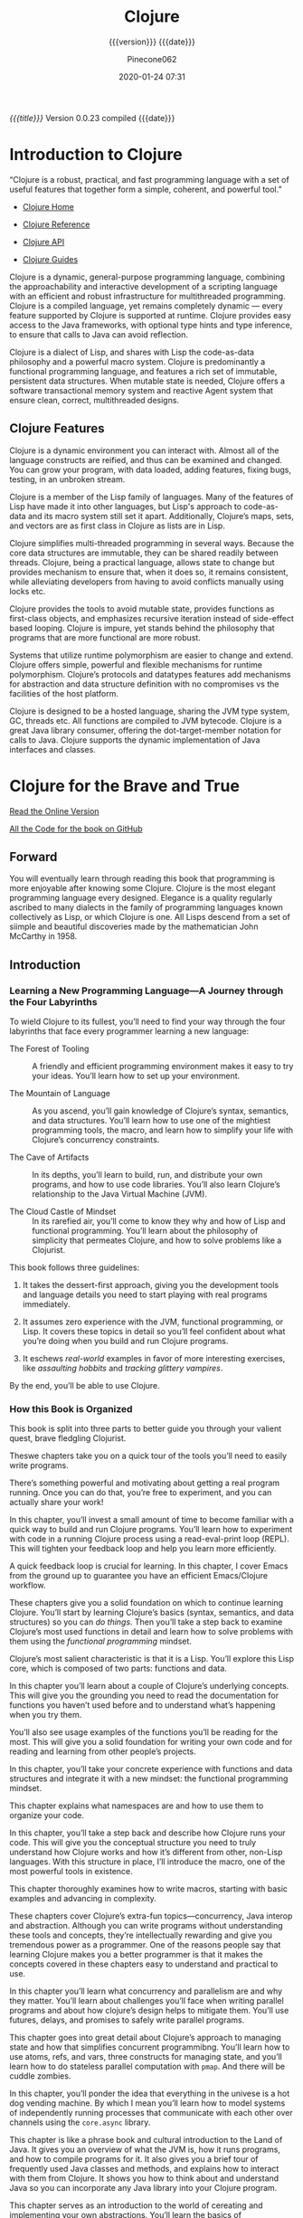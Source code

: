 # -*- mode:org; -*-

#+title:Clojure
#+subtitle:{{{version}}} {{{date}}}
#+author:Pinecone062
#+date:2020-01-24 07:31
#+macro:version Version 0.0.23

/{{{title}}}/ {{{version}}} compiled {{{date}}}

#+texinfo:@insertcopying


* Introduction to Clojure
:PROPERTIES:
:unnumbered: t
:END:

“Clojure is a robust, practical, and fast programming language with a set of
useful features that together form a simple, coherent, and powerful tool.”

- [[https://clojure.org][Clojure Home]]

- [[https://clojure.org/reference/reader][Clojure Reference]]

- [[https://clojure.org/api/api][Clojure API]]

- [[https://clojure.org/guides/getting_started][Clojure Guides]]


Clojure is a dynamic, general-purpose programming language, combining the
approachability and interactive development of a scripting language with an
efficient and robust infrastructure for multithreaded programming.  Clojure is
a compiled language, yet remains completely dynamic --- every feature supported
by Clojure is supported at runtime.  Clojure provides easy access to the Java
frameworks, with optional type hints and type inference, to ensure that calls
to Java can avoid reflection.

Clojure is a dialect of Lisp, and shares with Lisp the code-as-data philosophy
and a powerful macro system.  Clojure is predominantly a functional programming
language, and features a rich set of immutable, persistent data structures.
When mutable state is needed, Clojure offers a software transactional memory
system and reactive Agent system that ensure clean, correct, multithreaded
designs.

** Clojure Features

#+texinfo:@heading Dynamic Development

Clojure is a dynamic environment you can interact with.  Almost all of the
language constructs are reified, and thus can be examined and changed.  You can
grow your program, with data loaded, adding features, fixing bugs, testing, in
an unbroken stream.

#+texinfo:@heading LISP

Clojure is a member of the Lisp family of languages.  Many of the features of
Lisp have made it into other languages, but Lisp's approach to code-as-data and
its macro system still set it apart.  Additionally, Clojure’s maps, sets, and
vectors are as first class in Clojure as lists are in Lisp.

#+texinfo:@heading Concurrent Programming

Clojure simplifies multi-threaded programming in several ways.  Because the
core data structures are immutable, they can be shared readily between threads.
Clojure, being a practical language, allows state to change but provides
mechanism to ensure that, when it does so, it remains consistent, while
alleviating developers from having to avoid conflicts manually using locks etc.

#+texinfo:@heading Functional Programming

Clojure provides the tools to avoid mutable state, provides functions as
first-class objects, and emphasizes recursive iteration instead of side-effect
based looping.  Clojure is impure, yet stands behind the philosophy that
programs that are more functional are more robust.

#+texinfo:@heading Runtime Polymorphism

Systems that utilize runtime polymorphism are easier to change and extend.
Clojure offers simple, powerful and flexible mechanisms for runtime
polymorphism.  Clojure’s protocols and datatypes features add mechanisms for
abstraction and data structure definition with no compromises vs the facilities
of the host platform.

#+texinfo:@heading Hosted on the JVM

Clojure is designed to be a hosted language, sharing the JVM type system, GC,
threads etc.  All functions are compiled to JVM bytecode.  Clojure is a great
Java library consumer, offering the dot-target-member notation for calls to
Java.  Clojure supports the dynamic implementation of Java interfaces and
classes.

* Clojure for the Brave and True
:PROPERTIES:
:url: https://www.braveclojure.com
:author:   "Daniel Higginbotham"
:author-blog: http://flyingmachinestudios.com
:reviewer-blog: http://tailrecursion.com/~alan
:copyright: 2015
:publisher: "No Starch Press"
:isbn:     1-59327-591-9
:isbn-13:  978-1-59327-591-4
:END:


[[https://www.braveclojure.com/clojure-for-the-brave-and-true/][Read the Online Version]]

[[https://github.com/braveclojure/cftbat-code/][All the Code for the book on GitHub]]

** Forward
:PROPERTIES:
:unnumbered: t
:END:
#+cindex:John McCarthy
#+cindex:Lisp
You will eventually learn through reading this book that programming is more
enjoyable after knowing some Clojure.  Clojure is the most elegant programming
language every designed.  Elegance is a quality regularly ascribed to many
dialects in the family of programming languages known collectively as Lisp, or
which Clojure is one.   All Lisps descend from a set of siimple and beautiful
discoveries made by the mathematician John McCarthy in 1958.

** Introduction
:PROPERTIES:
:unnumbered: t
:END:

*** Learning a New Programming Language---A Journey through the Four Labyrinths
To wield Clojure to its fullest, you’ll need to find your way through the four
labyrinths that face every programmer learning a new language:

#+attr_texinfo: :indic b
- The Forest of Tooling ::

     A friendly and efficient programming environment makes it easy to try your
     ideas.  You’ll learn how to set up your environment.

- The Mountain of Language ::

     As you ascend, you’ll gain knowledge of Clojure’s syntax, semantics, and
     data structures.  You’ll learn how to use one of the mightiest programming
     tools, the macro, and learn how to simplify your life with Clojure’s
     concurrency constraints.

- The Cave of Artifacts ::

     In its depths, you’ll learn to build, run, and distribute your own
     programs, and how to use code libraries.  You’ll also learn Clojure’s
     relationship to the Java Virtual Machine (JVM).

- The Cloud Castle of Mindset ::

     In its rarefied air, you’ll come to know they why and how of Lisp and
     functional programming.  You’ll learn about the philosophy of simplicity
     that permeates Clojure, and how to solve problems like a Clojurist.


This book follows three guidelines:

1. It takes the dessert-first approach, giving you the development tools and
   language details you need to start playing with real programs immediately.

2. It assumes zero experience with the JVM, functional programming, or Lisp.
   It covers these topics in detail so you’ll feel confident about what you’re
   doing when you build and run Clojure programs.

3. It eschews /real-world/ examples in favor of more interesting exercises,
   like /assaulting hobbits/ and /tracking glittery vampires/.


By the end, you’ll be able to use Clojure.

*** How this Book is Organized

This book is split into three parts to better guide you through your valient
quest, brave fledgling Clojurist.

#+texinfo:@heading Part I---Environment Setup

Theswe chapters take you on a quick tour of the tools you’ll need to easily
write programs.

#+texinfo:@subheading Chapter 1---Building-Running-and the REPL

There’s something powerful and motivating about getting a real program
running.  Once you can do that, you’re free to experiment, and you can actually
share your work!

In this chapter, you’ll invest a small amount of time to become familiar with a
quick way to build and run Clojure programs.  You’ll learn how to experiment
with code in a running Clojure process using a read-eval-print loop (REPL).
This will tighten your feedback loop and help you learn more efficiently.

#+texinfo:@subheading How to use Emacs---an excellent Clojure Editor

A quick feedback loop is crucial for learning.  In this chapter, I cover Emacs
from the ground up to guarantee you have an efficient Emacs/Clojure workflow.

#+texinfo:@heading Part II---Language Fundamentals

These chapters give you a solid foundation on which to continue learning
Clojure.  You’ll start by learning Clojure’s basics (syntax, semantics, and
data structures) so you can /do things/.  Then you’ll take a step back to
examine Clojure’s most used functions in detail and learn how to solve problems
with them using the /functional programming/ mindset.

#+texinfo:@subheading Chapter 3---Do Things---a Clojure Crash Course

Clojure’s most salient characteristic is that it is a Lisp.  You’ll explore
this Lisp core, which is composed of two parts: functions and data.

#+texinfo:@subheading Chapter 4---Core Functions in Depth

In this chapter you’ll learn about a couple of Clojure’s underlying concepts.
This will give you the grounding you need to read the documentation for
functions you haven’t used before and to understand what’s happening when you
try them.

You’ll also see usage examples of the functions you’ll be reading for the
most.  This will give you a solid foundation for writing your own code and for
reading and learning from other people’s projects.

#+texinfo:@subheading Chapter 5---Functional Programming

In this chapter, you’ll take your concrete experience with functions and data
structures and integrate it with a new mindset: the functional programming
mindset.

#+texinfo:@subheading Chapter 6---Organizing your Project---A Librarian’s Tale

This chapter explains what namespaces are and how to use them to organize your
code.

#+texinfo:@subheading Chapter 7---Clojure Alchemy---Reading, Evaluation, and Macros

In this chapter, you’ll take a step back and describe how Clojure runs your
code.  This will give you the conceptual structure you need to truly understand
how Clojure works and how it’s different from other, non-Lisp languages.  With
this structure in place, I’ll introduce the macro, one of the most powerful
tools in existence.

#+texinfo:@subheading Writing Macros

This chapter thoroughly examines how to write macros, starting with basic
examples and advancing in complexity.

#+texinfo:@heading Part III---Advanced Topics

These chapters cover Clojure’s extra-fun topics---concurrency, Java interop and
abstraction.  Although you can write programs without understanding these tools
and concepts, they’re intellectually rewarding and give you tremendous power as
a programmer.  One of the reasons people say that learning Clojure makes you a
better programmer is that it makes the concepts covered in these chapters easy
to understand and practical to use.

#+texinfo:@subheading Chapter 9---The Sacred Art of Concurrent and Parallel Programming

In this chapter you’ll learn what concurrency and parallelism are and why they
matter.  You’ll learn about challenges you’ll face when writing parallel
programs and about how clojure’s design helps to mitigate them.  You’ll use
futures, delays, and promises to safely write parallel programs.

#+texinfo:@subheading Chapter 10---Clojure Metaphysics---Atoms, Refs, Vars, and Cuddle Zombies

This chapter goes into great detail about Clojure’s approach to managing state
and how that simplifies concurrent programmibng.  You’ll learn how to use
atoms, refs, and vars, three constructs for managing state, and you’ll learn
how to do stateless parallel computation with ~pmap~.  And there will be cuddle
zombies.

#+texinfo:@subheading Chapter 11---Mastering Concurrent Processes with ~core.async~

In this chapter, you’ll ponder the idea that everything in the univese is a hot
dog vending machine.  By which I mean you’ll learn how to model systems of
independently running processes that communicate with each other over channels
using the ~core.async~ library.

#+texinfo:@subheading Chapter 12---Working with the JVM

This chapter is like a phrase book and cultural introduction to the Land of
Java.  It gives you an overview of what the JVM is, how it runs programs, and
how to compile programs for it.  It also gives you a brief tour of frequently
used Java classes and methods, and explains how to interact with them from
Clojure.  It shows you how to think about and understand Java so you can
incorporate any Java library into your Clojure program.

#+texinfo:@subheading Chapter 13---Creating and Extending Abstractions with Multimethods, Protocols, and Records

This chapter serves as an introduction to the world of cereating and
implementing your own abstractions.  You’ll learn the basics of multimethods,
protocols, and records.

#+texinfo:@heading Appendix A---Building and Developing with Leiningen

This appendix clarifies some of the finer points of working with Leiningen,
like what Maven is and how to figure out the version numbers of Java libraries
so you can use them.

#+texinfo:@heading Appendix B---Boot, the Fancy Clojure Build Framework

Boot is an alternative to Leiningen that provides the same functionality, but
with the added bonus that its easier to extend and write composable tasks.
This appendix explains Boot’s underlying concepts and guides you through
writing your first tasks.

*** The Code

You can download all the source code from the book at
https://github.com/braveclojure/cftbat-code/.  The code is organized by
chapter.

Chapter 1 describes the different ways tht you can run Clojure code, including
how to use a REPL.  I recommend running most of the examples in the REPL as you
encounter them.  This will help you get used to writing and understanding Lisp
code, and it will help you retain everything you’re learning.  But for the
examples that are long, it’s best to write the code to a file, and then run the
code you wrote in a REPL.

*** The Journey Begins!

** Building---Running---and the REPL
:PROPERTIES:
:chapter:  1
:part:     I
:END:

In this chapter, you’ll invest a small amount of time up front to get familiar
with a quick, foolproof way to build and run Clojure programs.  It feels great
to get a real program running.  Reaching that milestone frees you up to
experiment, share your work, and gloat.

You’ll also learn how to instantly run code within a running Clojure process
using a /Read-Eval-Print Loop (REPL)/, which allows you to quickly test your
understanding of the language and learn more efficiently.

First, I’ll introduce you to Clojure.

Next, I’ll cover Leiningen, the de facto standard build tool for Clojure.

By the end of the chapter, you’ll know how to do the following:

- Create a new Clojure project with Leiningen

- Build the project to create an executable JAR file

- Execute the JAR file

- Execute code in a Clojure REPL

*** What is Clojure

When talking about Clojure, it’s important to keep in mind the distinction
between the Clojure language and the Clojure compiler.  The Clojure language is
a Lisp dialect with a functional emphasis whose syntax and semantics are
independent of any implementation.   The compiler is an executable JAR file,
~clojure.jar~, which takes code written in the Clojure language and compiles it
to a Java Virtual Machine (JVM) bytecode.

This distinction is necessary because, unlike most programming languages like
Ruby, Python, C, and others, Clojure is a /hosted language/.  Clojure programs
are executed within a JVM and rely on the JVM for core features like threading
and garbage collection.  Clojure also targets JavaScript and the Microsoft
Common Language runtime (CLR), but this book only focuses on the JVM
implementation.

For now the main concepts you need to understand are these:

#+cindex:@code{clojure.jar}
- JVM processes execute Java bytecode

- Usually, the Java Compiler produces Java bytecode from Java source code

- JAR files are collections of Java bytecode

- Java programs are usually distributed as JAR files

- The Java program ~clojure.jar~ reads Clojure source code and produces Java
  bytecode

- That Java bytecode is then executed by the same JVM process already running
  ~clojure.jar~

*** Leiningen                                                :dependencies:
:PROPERTIES:
:dependency1: shell
:dependency2: bash
:dependency3: java
:dependency4: clojure
:END:

This code checks for installed dependencies.  If something is not installed,
then the code in this Org project will not work properly.  Make sure you have
Java version 1.6 or later installed, and Bash version 4 or later installed.
Also make sure your Org setup can work with the programming languages 'shell
and 'clojure, in addition to 'elisp.  These should be added to
'org-babel-load-languages if they are not.

#+name:check-language-depencencies
#+header: :results output :exports results
#+begin_src elisp
  (princ "This will now check the Org variable \'org-babel-load-languages to make sure it includes 
  \'shell and \'clojure.\n\n")
  (if
      (assoc 'shell org-babel-load-languages)
      (princ "\'shell enabled\n")
    (princ "\'shell not enabled\n"))
  (if
      (assoc 'clojure org-babel-load-languages)
      (princ "\'clojure enabled")
    (princ "\'clojure not enabled"))
#+end_src

#+RESULTS: check-language-depencencies
: shell enabled
: clojure enabled

#+name:check-java-bash-dependencies
#+header: :results output :exports results
#+begin_src sh
echo "This will now check whether Java and Bash are installed on your system."
echo
echo Java:
java -version 2>&1
echo
echo Bash:
bash --version
#+end_src

#+RESULTS: check-java-bash-dependencies
: GNU bash, version 5.0.11(1)-release (x86_64-apple-darwin18.7.0)
: Copyright (C) 2019 Free Software Foundation, Inc.
: License GPLv3+: GNU GPL version 3 or later <http://gnu.org/licenses/gpl.html>
: 
: This is free software; you are free to change and redistribute it.
: There is NO WARRANTY, to the extent permitted by law.

#+cindex:Leiningen
Most Clojurists use Leiningen to build and manage their projects.  For now
we’ll focus on using it for four tasks:

1. Creating a new Clojure project

2. Running the Clojure project

3. Building the Clojure project

4. Using the REPL


#+cindex:@code{clojure.jar}
[[*Leiningen Installation Instructions][Install Leiningen]] using the instructions on the Leiningen home page at
http://leiningen.org.  When you install Leiningen, it automatically downloads
the Clojure compiler, ~clojure.jar~.

**** Creating a New Clojure Project                         :dependencies:
:PROPERTIES:
:dependency5: tree
:END:

#+pindex:project, create new
Creating a new Clojure project is very simple.  A single Leiningen command
creates a project skeleton.  Later, you’ll learn how to do tasks like
incorporate Clojure libraries.

#+cindex:@command{lein}
Create your first Clojure project by typing the following in your terminal:

: lein new app clojure-noob

#+name:new-clojure-project
#+header: :results output :exports results
#+begin_src sh
  if [[ ! -d projects ]]
  then
      mkdir -p projects/
      cd projects
      lein new app clojure-noob
  else
      cd projects
  fi

  [[ $(tree --version) ]] && \
	tree clojure-noob || {
	   echo "Install the 'tree' command to see the project skeleton."
	   echo http://mama.indstate.edu/users/ice/tree
	}

#+end_src

#+cindex:project skeleton
This project skeleton isn’t special or required by Clojure.  It is a convention
used by Leiningen.  You will be using Leiningen to build and run Clojure apps,
and Leiningen expects your app to have this structure.

#+cindex:@file{project.clj}
- ~project.clj~ is a configuration file for Leiningen.  It helps Leiningen
  answer such questions as “What dependencies does this project have?” and
  “When this Clojure program runs, what function should run first?”

- In general, you’ll save your source code in ~src/<project_name>/~.  This this
  case, the file ~src/clojure_noob/core.clj~ is where you will be writing  your
  Clojure code for a while.

- The ~test/~ directory containts tests;

- The ~resources/~ directory is where you store assets like immages.

**** Running the Clojure Project

Open the source file ~src/clojure_noob/core.clj~ in an editor.  It should look
like this:

#+pindex:clojure_nobe/core.clj
#+caption: clojure-noob.core.clj File
#+name:initial-clojure_noob-core.clj
#+header: :results output verbatim
#+header: :exports results
#+header: :dir projects/clojure-noob/src/clojure_noob
#+begin_src sh
cat -n core.clj
#+end_src

#+RESULTS: initial-clojure_noob-core.clj
:      1	(ns clojure-noob.core
:      2	  (:gen-class))
:      3	
:      4	(defn -main
:      5	  "I don't do a whole lot ... yet."
:      6	  [& args]
:      7	  (println "Hello, World!"))

#+cindex:namespace
The code ~(ns ...)~ declares a /namespace/.  Do not worry about namespaces for
the moment.

#+cindex:entry point
#+cindex:@code{-main} function
The ~-main~ function is the /entry point/ to your program.

#+cindex:@code{lein run}
To run the program, navigate to the ~clojure_noob/~ directory and enter the
following command:

#+caption: Run a Project from the Command Line
#+name:run-project-clojure-noob
#+header: :dir projects/clojure-noob/src/clojure_noob
#+header: :results output :exports both
#+begin_src sh
lein run
#+end_src

#+RESULTS: run-project-clojure-noob
: Hello, World!

If you see “Hello, World!” output, then your Clojure project ran successfully.
You created a function ~-main~, and it runs when you execute ~lein run~ at the
command line.

**** Building the Clojure Project
#+cindex:jar file, create
You can create a stand-alone file that anyone with Java installed can execute.
To create the file, run this:

#+cindex:@command{lein uberjar}
#+caption:Create a jar File
#+name:create-first-jar-file
#+header: :dir projects/clojure-noob
#+header: :results output :exports both
#+begin_src sh
lein uberjar
#+end_src

#+RESULTS: create-first-jar-file
: Created /Users/pine/Dev/Languages/Clojure/Clojure/projects/clojure-noob/target/uberjar/clojure-noob-0.1.0-SNAPSHOT.jar
: Created /Users/pine/Dev/Languages/Clojure/Clojure/projects/clojure-noob/target/uberjar/clojure-noob-0.1.0-SNAPSHOT-standalone.jar

This command creates the file:

: ./target/uberjar/clojure-noob-0.1.0-SNAPSHOT-standalone.jar

You can make Java execute it by running this:

#+caption:Run a jar File
#+name:run-first-jar-file
#+header: :dir projects/clojure-noob
#+header: :results output :exports both
#+begin_src sh
java -jar target/uberjar/clojure-noob-0.1.0-SNAPSHOT-standalone.jar
#+end_src

#+RESULTS: run-first-jar-file
: Hello, World!

Again, if you see the output “Hello, World!” then Java has successfully run
your project from the ~.jar~ file.  You can distribute and run this program on
virtually every platform.

You now have all the basic details you need to build, run, and distribute
(very) basic Clojure programs.  In later chapters, you’ll learn more details
about what Leiningen is doing when you run the preceding commands, and gaining
a complete understanding of Clojure’s relationship to the JVM and how you cna
run production code.

**** Using the REPL
#+cindex:REPL
The REPL is a tool for experimenting with code.  It allows you to interact with
a running program and quickly try out ideas.  It does this by presenting you
with a prompt where you can enter code.  It then /reads/ your input,
/evaluates/ it, /prints/ the result, and /loops/, presenting you with a prompt
again.

This process enables a quick feedback cycle that isn’t possible in most other
languages.  REPL development is an essential part of the Lisp experience.

#+texinfo:@heading Start a REPL

From within the ~projects/clojure-noob/src/clojure_noob/~ directory, type:

: lein repl

The output should look like:

#+begin_example
nREPL server started on port 55877 on host 127.0.0.1 - nrepl://127.0.0.1:55877
REPL-y 0.4.3, nREPL 0.6.0
Clojure 1.10.0
OpenJDK 64-Bit Server VM 1.8.0_232-b09
    Docs: (doc function-name-here)
          (find-doc "part-of-name-here")
  Source: (source function-name-here)
 Javadoc: (javadoc java-object-or-class-here)
    Exit: Control+D or (exit) or (quit)
 Results: Stored in vars *1, *2, *3, an exception in *e

clojure-noob.core=>
#+end_example

#+cindex:namespace
The last line, ~clojore-noob.core~, tells you that you are in the
~clojure-noob.core~ namespace.  The prompt also indicates that your code is
loaded in the REPL, and you can execute the functions that are defined.  Right
now only one function, ~-main~, is defined.  Execute it now:

#+begin_example
clojure-noob.core=> (-main)
Hello, World!
nil
clojure-noob.core=>
#+end_example

#+texinfo:@heading Secure Shell (SSH)

Conceptually, the REPL is similar to Secure Shell (SSH).  In the same way that
you can use SSH to interact with a remote server, the Clojure REPL allows you
to interact with a running Clojure process.  This feature can be very powerful
because you can even attach a REPl to a live production app and modify your
program as it runs.
*** Clojure Editors

#+cindex:Emacs
If you wanty a good tutorial on a powerful editor, Chapter 2 covers Emacs, the
most popular editor amount Clojurists.  Emacs offers tighty integration with
the Clojure REPL and is well-suited to writing Lisp code.

*** Summary
You’ve run your first Clojure program.  You’ve become acquainted with the REPL,
one of the most important tools for developing Clojure software.

** How to use Emacs

#+cindex:Emacs
It is worthwhile to invest some time in setting up your editor to work with a
REPL.  The reason the author recommends Emacs is that it offers tight
integration with a Clojure REPL, which allows you to instantly try out your
code as you write.  Emacs is also great for working with any Lisp dialect.

*** Emacs Installation
#+cindex:Emacs installation
You should use the latest major version of Emacs for the platform you are
working on.

- OS X :: Install vanilla Emacs as a Mac app from http://emacsformacosx.com/

- Ubuntu :: Follow the instructions at
            https://launchpad.net/~ubuntu-elisp/+archive/ppa[fn:3]

- Windows :: You can find a binary at http://ftp.gnu.org/gnu/emacs/windows.


After installing, open Emacs.

*** Emacs Configuration

- [[https://github.com/flyingmachine/emacs-for-clojure][flyingmachine / emacs-for-clojure]]

#+cindex:configuring Emacs
The author has made a repository of all the files you need to configure Emacs
for Clojure, available in the book’s resources at as a =zip= download:

- https://github.com/flyingmachine/emacs-for-clojure/archive/book1.zip

*NOTE:* These tools are constantly being updated, so if the instructions below
don't work for you or you want to use the latest configuration, please read the
instructions at the link given above.

*** CFBT Initialization Setup
:PROPERTIES:
:header-args: :mkdirp yes
:END:

These files and directories will replace the current Emacs configuration.  One
option is to delete the current configuration and install these in their place.
That is the option chosen by the author.  Another option is to save the current
configuration and install these temporarily, and then provide a way to switch
between them.  A third option is to merge the current configuration with this
configuration instead of completely deleting it.

For the time being, I will use the second option: keep both and provide a means
of toggling between them.  Later I will work on merging desired configurations
together.  These files will go into a directory ~/.emacs.d-cfbt/~.  The current
~/.emacs.d~ will be moved into ~/.emacs.d-original~.  A sym-link will be set up
to use either ~/.emacs.d-original~ or ~/.emacs-d-cfbt~.  Emacs should be
restarted when a switch is made.

I have created a shell script to facilitate switching between different emacs
initialization setups: ~toggle-emacs-init~.  It is run from the command line,
and so is put into a ~bin/~ directory located through the =$PATH= variable.
After a switch, Emacs must be restarted.  Killing Emacs from the command-line
is probably not the best solution, so the restart should be done manually after
the toggle.

#+texinfo:@heading Custom Init.el for Clojure for the Brave and True

#+name:cfbt-init.el
#+header: :noweb yes
#+header: :tangle ~/.emacs.d-cfbt/init.el
#+begin_src emacs-lisp -n
<<cfbt-packages>>
<<cfbt-my-packages>>
<<cfbt-load-packages>>
<<cfbt-customization>>
<<cfbt-custom-set-vars-and-faces>>
#+end_src

#+texinfo:@heading Custom .gitignore for Clojure for the Brave and True

#+name:.gitignore
#+header: :tangle ~/.emacs.d-cfbt/.gitignore
#+begin_src shell
.smex-items
*~$
places
.recentf
ido.last
cider-history
projectile-bookmarks.eld
projectile.cache
auto-save-list
backups
melpa-stable
archive-contents
*.elc
#+end_src

#+texinfo:@heading Add an ELPA Directory

#+name:cfbt-elpa-themes
#+begin_src sh :results output :eval yes :exports both
mkdir -v ~/.emacs.d-cfbt/elpa
mkdir -v ~/.emacs.d-cfbt/themes
#+end_src

**** Package Setup                                              :noexport:

#+name:cfbt-packages
#+begin_src emacs-lisp
;;;;
;; Packages
;;;;

;; Define package repositories
(require 'package)
(add-to-list 'package-archives (cons "melpa" "https://melpa.org/packages/") t)
(package-initialize)
(when (not package-archive-contents)
  (package-refresh-contents))

#+end_src

**** Custom List of Packages                                    :noexport:

The packages you want installed. You can also install these manually with =M-x
package-install=; add in your own as you wish:

#+name:cfbt-my-packages
#+begin_src emacs-lisp
  (defvar my-packages
    '(;; makes handling lisp expressions much, much easier
      ;; Cheatsheet: http://www.emacswiki.org/emacs/PareditCheatsheet
      paredit

      ;; key bindings and code colorization for Clojure
      ;; https://github.com/clojure-emacs/clojure-mode
      clojure-mode

      ;; extra syntax highlighting for clojure
      clojure-mode-extra-font-locking

      ;; integration with a Clojure REPL
      ;; https://github.com/clojure-emacs/cider
      cider

      ;; allow ido usage in as many contexts as possible. see
      ;; customizations/navigation.el line 23 for a description
      ;; of ido
      ido-completing-read+

      ;; Enhances M-x to allow easier execution of commands. Provides
      ;; a filterable list of possible commands in the minibuffer
      ;; http://www.emacswiki.org/emacs/Smex
      smex

      ;; project navigation
      projectile

      ;; colorful parenthesis matching
      rainbow-delimiters

      ;; edit html tags like sexps
      tagedit

      ;; git integration
      magit))

  (when (eq system-type 'darwin)
      ;; https://github.com/purcell/exec-path-from-shell A GNU Emacs
      ;; library to ensure environment variables inside Emacs look the
      ;; same as in the user's shell.
      (add-to-list 'my-packages 'exec-path-from-shell))

  (dolist (p my-packages)
    (when (not (package-installed-p p))
      (package-install p)))

  ;; Place downloaded elisp files in ~/.emacs.d/vendor. You'll then be able
  ;; to load them.
  ;;
  ;; For example, if you download yaml-mode.el to ~/.emacs.d/vendor,
  ;; then you can add the following code to this file:
  ;;
  ;; (require 'yaml-mode)
  ;; (add-to-list 'auto-mode-alist '("\\.yml$" . yaml-mode))
  ;; 
  ;; Adding this code will make Emacs enter yaml mode whenever you open
  ;; a .yml file
  (add-to-list 'load-path "~/.emacs.d/vendor")
#+end_src

**** Customization                                              :noexport:

#+name:cfbt-customization
#+begin_src emacs-lisp
  ;;;;
  ;; Customization
  ;;;;

  ;; Add a directory to our load path so that when you `load` things
  ;; below, Emacs knows where to look for the corresponding file.
  (add-to-list 'load-path "~/.emacs.d/customizations")

  ;; Sets up exec-path-from-shell so that Emacs will use the correct
  ;; environment variables
  (load "shell-integration.el")

  ;; These customizations make it easier for you to navigate files,
  ;; switch buffers, and choose options from the minibuffer.
  (load "navigation.el")

  ;; These customizations change the way emacs looks and disable/enable
  ;; some user interface elements
  (load "ui.el")

  ;; These customizations make editing a bit nicer.
  (load "editing.el")

  ;; Hard-to-categorize customizations
  (load "misc.el")

  ;; For editing lisps
  (load "elisp-editing.el")

  ;; Langauage-specific
  (load "setup-clojure.el")
  (load "setup-js.el")
#+end_src

**** Custom Variables and Faces                                 :noexport:
#+name:cfbt-custom-vars-and-faces
#+begin_src emacs-lisp
  (custom-set-variables
   ;; custom-set-variables was added by Custom.
   ;; If you edit it by hand, you could mess it up, so be careful.
   ;; Your init file should contain only one such instance.
   ;; If there is more than one, they won't work right.
   '(coffee-tab-width 2)
   '(package-selected-packages
     (quote
      (magit tagedit rainbow-delimiters projectile smex ido-completing-read+ cider clojure-mode-extra-font-locking clojure-mode paredit exec-path-from-shell))))
  (custom-set-faces
   ;; custom-set-faces was added by Custom.
   ;; If you edit it by hand, you could mess it up, so be careful.
   ;; Your init file should contain only one such instance.
   ;; If there is more than one, they won't work right.
   )
#+end_src

*** CFBT Customizations
:PROPERTIES:
:header-args: :mkdirp yes
:END:

**** editing

#+name:cfbt-editing.el
#+header: :tangle ~/.emacs.d-cfbt/customizations/editing.el
#+begin_src emacs-lisp -n
  ;; Customizations relating to editing a buffer.

  ;; Key binding to use "hippie expand" for text autocompletion
  ;; http://www.emacswiki.org/emacs/HippieExpand
  (global-set-key (kbd "M-/") 'hippie-expand)

  ;; Lisp-friendly hippie expand
  (setq hippie-expand-try-functions-list
	'(try-expand-dabbrev
	  try-expand-dabbrev-all-buffers
	  try-expand-dabbrev-from-kill
	  try-complete-lisp-symbol-partially
	  try-complete-lisp-symbol))

  ;; Highlights matching parenthesis
  (show-paren-mode 1)

  ;; Highlight current line
  (global-hl-line-mode 1)

  ;; Interactive search key bindings. By default, C-s runs
  ;; isearch-forward, so this swaps the bindings.
  (global-set-key (kbd "C-s") 'isearch-forward-regexp)
  (global-set-key (kbd "C-r") 'isearch-backward-regexp)
  (global-set-key (kbd "C-M-s") 'isearch-forward)
  (global-set-key (kbd "C-M-r") 'isearch-backward)

  ;; Don't use hard tabs
  (setq-default indent-tabs-mode nil)

  ;; When you visit a file, point goes to the last place where it
  ;; was when you previously visited the same file.
  ;; http://www.emacswiki.org/emacs/SavePlace
  (require 'saveplace)
  (setq-default save-place t)
  ;; keep track of saved places in ~/.emacs.d/places
  (setq save-place-file (concat user-emacs-directory "places"))

  ;; Emacs can automatically create backup files. This tells Emacs to
  ;; put all backups in ~/.emacs.d/backups. More info:
  ;; http://www.gnu.org/software/emacs/manual/html_node/elisp/Backup-Files.html
  (setq backup-directory-alist `(("." . ,(concat user-emacs-directory
						 "backups"))))
  (setq auto-save-default nil)


  ;; comments
  (defun toggle-comment-on-line ()
    "comment or uncomment current line"
    (interactive)
    (comment-or-uncomment-region (line-beginning-position) (line-end-position)))
  (global-set-key (kbd "C-;") 'toggle-comment-on-line)

  ;; use 2 spaces for tabs
  (defun die-tabs ()
    (interactive)
    (set-variable 'tab-width 2)
    (mark-whole-buffer)
    (untabify (region-beginning) (region-end))
    (keyboard-quit))

  ;; fix weird os x kill error
  (defun ns-get-pasteboard ()
    "Returns the value of the pasteboard, or nil for unsupported formats."
    (condition-case nil
	(ns-get-selection-internal 'CLIPBOARD)
      (quit nil)))

  (setq electric-indent-mode nil)
#+end_src

**** elisp-editing

#+name:cfbt-elisp-editing.el
#+header: :tangle ~/.emacs.d-cfbt/customizations/elisp-editing.el
#+begin_src emacs-lisp -n
  ;; Customizations relating to editing a buffer.

  ;; Key binding to use "hippie expand" for text autocompletion
  ;; http://www.emacswiki.org/emacs/HippieExpand
  (global-set-key (kbd "M-/") 'hippie-expand)

  ;; Lisp-friendly hippie expand
  (setq hippie-expand-try-functions-list
	'(try-expand-dabbrev
	  try-expand-dabbrev-all-buffers
	  try-expand-dabbrev-from-kill
	  try-complete-lisp-symbol-partially
	  try-complete-lisp-symbol))

  ;; Highlights matching parenthesis
  (show-paren-mode 1)

  ;; Highlight current line
  (global-hl-line-mode 1)

  ;; Interactive search key bindings. By default, C-s runs
  ;; isearch-forward, so this swaps the bindings.
  (global-set-key (kbd "C-s") 'isearch-forward-regexp)
  (global-set-key (kbd "C-r") 'isearch-backward-regexp)
  (global-set-key (kbd "C-M-s") 'isearch-forward)
  (global-set-key (kbd "C-M-r") 'isearch-backward)

  ;; Don't use hard tabs
  (setq-default indent-tabs-mode nil)

  ;; When you visit a file, point goes to the last place where it
  ;; was when you previously visited the same file.
  ;; http://www.emacswiki.org/emacs/SavePlace
  (require 'saveplace)
  (setq-default save-place t)
  ;; keep track of saved places in ~/.emacs.d/places
  (setq save-place-file (concat user-emacs-directory "places"))

  ;; Emacs can automatically create backup files. This tells Emacs to
  ;; put all backups in ~/.emacs.d/backups. More info:
  ;; http://www.gnu.org/software/emacs/manual/html_node/elisp/Backup-Files.html
  (setq backup-directory-alist `(("." . ,(concat user-emacs-directory
						 "backups"))))
  (setq auto-save-default nil)


  ;; comments
  (defun toggle-comment-on-line ()
    "comment or uncomment current line"
    (interactive)
    (comment-or-uncomment-region (line-beginning-position) (line-end-position)))
  (global-set-key (kbd "C-;") 'toggle-comment-on-line)

  ;; use 2 spaces for tabs
  (defun die-tabs ()
    (interactive)
    (set-variable 'tab-width 2)
    (mark-whole-buffer)
    (untabify (region-beginning) (region-end))
    (keyboard-quit))

  ;; fix weird os x kill error
  (defun ns-get-pasteboard ()
    "Returns the value of the pasteboard, or nil for unsupported formats."
    (condition-case nil
	(ns-get-selection-internal 'CLIPBOARD)
      (quit nil)))

  (setq electric-indent-mode nil)
#+end_src

**** misc

#+name:cfbt-misc.el
#+header: :tangle ~/.emacs.d-cfbt/customizations/misc.el
#+begin_src emacs-lisp -n
  ;; Automatically load paredit when editing a lisp file
  ;; More at http://www.emacswiki.org/emacs/ParEdit
  (autoload 'enable-paredit-mode "paredit" "Turn on pseudo-structural editing of Lisp code." t)
  (add-hook 'emacs-lisp-mode-hook       #'enable-paredit-mode)
  (add-hook 'eval-expression-minibuffer-setup-hook #'enable-paredit-mode)
  (add-hook 'ielm-mode-hook             #'enable-paredit-mode)
  (add-hook 'lisp-mode-hook             #'enable-paredit-mode)
  (add-hook 'lisp-interaction-mode-hook #'enable-paredit-mode)
  (add-hook 'scheme-mode-hook           #'enable-paredit-mode)

  ;; eldoc-mode shows documentation in the minibuffer when writing code
  ;; http://www.emacswiki.org/emacs/ElDoc
  (add-hook 'emacs-lisp-mode-hook 'turn-on-eldoc-mode)
  (add-hook 'lisp-interaction-mode-hook 'turn-on-eldoc-mode)
  (add-hook 'ielm-mode-hook 'turn-on-eldoc-mode)
#+end_src

**** navigation

#+name:cfbt-navigation.el
#+header: :tangle ~/.emacs.d-cfbt/customizations/navigation.el
#+begin_src emacs-lisp -n
;; Changes all yes/no questions to y/n type
(fset 'yes-or-no-p 'y-or-n-p)

;; shell scripts
(setq-default sh-basic-offset 2)
(setq-default sh-indentation 2)

;; No need for ~ files when editing
(setq create-lockfiles nil)

;; Go straight to scratch buffer on startup
(setq inhibit-startup-message t)
#+end_src

**** setup-clojure

#+name:cfbt-setup-clojure.el
#+header: :tangle ~/.emacs.d-cfbt/customizations/setup-clojure.el
#+begin_src emacs-lisp -n
  ;;;;
  ;; Clojure
  ;;;;

  ;; Enable paredit for Clojure
  (add-hook 'clojure-mode-hook 'enable-paredit-mode)

  ;; This is useful for working with camel-case tokens, like names of
  ;; Java classes (e.g. JavaClassName)
  (add-hook 'clojure-mode-hook 'subword-mode)

  ;; A little more syntax highlighting
  (require 'clojure-mode-extra-font-locking)

  ;; syntax hilighting for midje
  (add-hook 'clojure-mode-hook
	    (lambda ()
	      (setq inferior-lisp-program "lein repl")
	      (font-lock-add-keywords
	       nil
	       '(("(\\(facts?\\)"
		  (1 font-lock-keyword-face))
		 ("(\\(background?\\)"
		  (1 font-lock-keyword-face))))
	      (define-clojure-indent (fact 1))
	      (define-clojure-indent (facts 1))
	      (rainbow-delimiters-mode)))

  ;;;;
  ;; Cider
  ;;;;

  ;; provides minibuffer documentation for the code you're typing into the repl
  (add-hook 'cider-mode-hook 'eldoc-mode)

  ;; go right to the REPL buffer when it's finished connecting
  (setq cider-repl-pop-to-buffer-on-connect t)

  ;; When there's a cider error, show its buffer and switch to it
  (setq cider-show-error-buffer t)
  (setq cider-auto-select-error-buffer t)

  ;; Where to store the cider history.
  (setq cider-repl-history-file "~/.emacs.d/cider-history")

  ;; Wrap when navigating history.
  (setq cider-repl-wrap-history t)

  ;; enable paredit in your REPL
  (add-hook 'cider-repl-mode-hook 'paredit-mode)

  ;; Use clojure mode for other extensions
  (add-to-list 'auto-mode-alist '("\\.edn$" . clojure-mode))
  (add-to-list 'auto-mode-alist '("\\.boot$" . clojure-mode))
  (add-to-list 'auto-mode-alist '("\\.cljs.*$" . clojure-mode))
  (add-to-list 'auto-mode-alist '("lein-env" . enh-ruby-mode))


  ;; key bindings
  ;; these help me out with the way I usually develop web apps
  (defun cider-start-http-server ()
    (interactive)
    (cider-load-current-buffer)
    (let ((ns (cider-current-ns)))
      (cider-repl-set-ns ns)
      (cider-interactive-eval (format "(println '(def server (%s/start))) (println 'server)" ns))
      (cider-interactive-eval (format "(def server (%s/start)) (println server)" ns))))


  (defun cider-refresh ()
    (interactive)
    (cider-interactive-eval (format "(user/reset)")))

  (defun cider-user-ns ()
    (interactive)
    (cider-repl-set-ns "user"))

  (eval-after-load 'cider
    '(progn
       (define-key clojure-mode-map (kbd "C-c C-v") 'cider-start-http-server)
       (define-key clojure-mode-map (kbd "C-M-r") 'cider-refresh)
       (define-key clojure-mode-map (kbd "C-c u") 'cider-user-ns)
       (define-key cider-mode-map (kbd "C-c u") 'cider-user-ns)))
#+end_src

**** setup-js

#+name:cfbt-setup-js.el
#+header: :tangle ~/.emacs.d-cfbt/customizations/setup-js.el
#+begin_src emacs-lisp -n
  ;; javascript / html
  (add-to-list 'auto-mode-alist '("\\.js$" . js-mode))
  (add-hook 'js-mode-hook 'subword-mode)
  (add-hook 'html-mode-hook 'subword-mode)
  (setq js-indent-level 2)
  (eval-after-load "sgml-mode"
    '(progn
       (require 'tagedit)
       (tagedit-add-paredit-like-keybindings)
       (add-hook 'html-mode-hook (lambda () (tagedit-mode 1)))))


  ;; coffeescript
  (add-to-list 'auto-mode-alist '("\\.coffee.erb$" . coffee-mode))
  (add-hook 'coffee-mode-hook 'subword-mode)
  (add-hook 'coffee-mode-hook 'highlight-indentation-current-column-mode)
  (add-hook 'coffee-mode-hook
	    (defun coffee-mode-newline-and-indent ()
	      (define-key coffee-mode-map "\C-j" 'coffee-newline-and-indent)
	      (setq coffee-cleanup-whitespace nil)))
  (custom-set-variables
   '(coffee-tab-width 2))
#+end_src

**** shell-integration

#+name:cfbt-shell-integration.el
#+header: :tangle ~/.emacs.d-cfbt/customizations/shell-integration.el
#+begin_src emacs-lisp -n
  ;; Sets up exec-path-from shell
  ;; https://github.com/purcell/exec-path-from-shell
  (when (memq window-system '(mac ns))
    (exec-path-from-shell-initialize)
    (exec-path-from-shell-copy-envs
     '("PATH")))
#+end_src

**** ui

#+name:cfbt-ui.el
#+header: :tangle ~/.emacs.d-cfbt/customizations/ui.el
#+begin_src emacs-lisp -n
  ;; These customizations change the way emacs looks and disable/enable
  ;; some user interface elements. Some useful customizations are
  ;; commented out, and begin with the line "CUSTOMIZE". These are more
  ;; a matter of preference and may require some fiddling to match your
  ;; preferences

  ;; Turn off the menu bar at the top of each frame because it's distracting
  (menu-bar-mode -1)

  ;; Show line numbers
  (global-linum-mode)

  ;; You can uncomment this to remove the graphical toolbar at the top. After
  ;; awhile, you won't need the toolbar.
  ;; (when (fboundp 'tool-bar-mode)
  ;;   (tool-bar-mode -1))

  ;; Don't show native OS scroll bars for buffers because they're redundant
  (when (fboundp 'scroll-bar-mode)
    (scroll-bar-mode -1))

  ;; Color Themes
  ;; Read http://batsov.com/articles/2012/02/19/color-theming-in-emacs-reloaded/
  ;; for a great explanation of emacs color themes.
  ;; https://www.gnu.org/software/emacs/manual/html_node/emacs/Custom-Themes.html
  ;; for a more technical explanation.
  (add-to-list 'custom-theme-load-path "~/.emacs.d/themes")
  (add-to-list 'load-path "~/.emacs.d/themes")
  (load-theme 'tomorrow-night-bright t)

  ;; increase font size for better readability
  (set-face-attribute 'default nil :height 140)

  ;; Uncomment the lines below by removing semicolons and play with the
  ;; values in order to set the width (in characters wide) and height
  ;; (in lines high) Emacs will have whenever you start it
  ;; (setq initial-frame-alist '((top . 0) (left . 0) (width . 177) (height . 53)))

  ;; These settings relate to how emacs interacts with your operating system
  (setq ;; makes killing/yanking interact with the clipboard
	x-select-enable-clipboard t

	;; I'm actually not sure what this does but it's recommended?
	x-select-enable-primary t

	;; Save clipboard strings into kill ring before replacing them.
	;; When one selects something in another program to paste it into Emacs,
	;; but kills something in Emacs before actually pasting it,
	;; this selection is gone unless this variable is non-nil
	save-interprogram-paste-before-kill t

	;; Shows all options when running apropos. For more info,
	;; https://www.gnu.org/software/emacs/manual/html_node/emacs/Apropos.html
	apropos-do-all t

	;; Mouse yank commands yank at point instead of at click.
	mouse-yank-at-point t)

  ;; No cursor blinking, it's distracting
  (blink-cursor-mode 0)

  ;; full path in title bar
  (setq-default frame-title-format "%b (%f)")

  ;; don't pop up font menu
  (global-set-key (kbd "s-t") '(lambda () (interactive)))

  ;; no bell
  (setq ring-bell-function 'ignore)
#+end_src

** Clojure Crash Course
** Core Functions in Depth
** Functional Programming
** Organizing Your Project
** Reading Evaluation and Macros
** Writing Macros
** Concurrent and Parallel Programming
** Atoms---Refs---Vars---Cuddle Zombies
** Mastering Concurrent Processes with core.async
** Working with the JVM
** Creating and Extending Abstractions with Multimethods-Protocols-and Records
** Building and Developing with Leiningen
** Boot---Clojure Build Framework
** Farewell

* About Leiningen

“(Leiningen is) for automating Clojure projects without setting your hair on
fire.”

Leiningen is the easiest way to use Clojure.  With a focus on /project
automation/ and /declarative configuration/, it gets out of your way and lets
you focus on your code.

- [[https://leiningen.org][Leiningen Home]]

- [[https://github.com/technomancy/leiningen][Leiningen on GitHub]]


#+cindex:Leiningen, version
Installed version of Leining on this computer:

#+begin_comment
The following code does not produce an output when this file is exported to
texinfo from the Makefile, but it does when exported from the export
dispatcher.  No idea why.
#+end_comment

#+name:lein-version
#+heading: :results output verbatim
#+heading: :exports both
#+begin_src sh
lein --version
#+end_src

#+begin_example
(defproject leiningen.org "1.0.0"
  :description "Generate static HTML for https://leiningen.org"
  :dependencies [[enlive "1.0.1"]
                 [cheshire "4.0.0"]
                 [org.markdownj/markdownj "0.3.0-1.0.2b4"]]
  :main leiningen.web)
#+end_example

** Leiningen Installation Instructions

#+cindex:installation, Leiningen
#+cindex:Leiningen, install
#+cindex:OpenJDK, require
#+cindex:Java, require
#+cindex:requirement, Java
Leiningen and Clojure require Java.  OpenJDK version 8 is recommended at this
time.

#+cindex:lein script
1. Download the [[https://raw.githubusercontent.com/technomancy/leiningen/stable/bin/lein][lein script]] (or on Windows =lein.bat=)

2. Place it on your =$PATH= where your shell can find it (eg. =~/bin=)

3. Set it to be executable (=chmod a+x ~/bin/lein=)

4. Run it (~lein~) and it will download the self-install package

** Leiningen Tutorial

#+cindex:Leiningen tutorial
#+cindex:tutorial, Leiningen
You can read the tutorial by running from the command line:
: lein help tutorial

- [[https://github.com/technomancy/leiningen/blob/stable/doc/TUTORIAL.md][Tutorial source code on GitHub]]


#+cindex:features, Leiningen
Leiningen is for automating Clojure projects.  It offers various
project-related tasks and can:

- create new projects
- fetch dependencies for your project
- run tests
- run a fully-configured REPL
- compile Java sources (if any)
- run the project (if the project isn't a library)
- generate a maven-style "pom" file for the project for interop
- compile and package projects for deployment
- publish libraries to repositories such as Clojars
- run custom automation tasks written in Clojure (leiningen plug-ins)


#+texinfo:@heading What This Tutorial Covers

#+cindex:tutorial, features
This tutorial will briefly cover
- project structure,
- dependency management,
- running tests,
- the REPL, and
- topics related to deployment.


This tutorial will help you get started and explain Leiningen's take on project
automation and JVM-land dependency management.

*** Leiningen Projects

#+cindex:project
Leiningen works with /projects/. 

#+cindex:@file{project.clj}
#+cindex:metadata
A /project/ is a directory containing a group of Clojure (and possibly Java)
source files, along with a bit of metadata about them.  The metadata is stored
in a file named ~project.clj~ in the project's root directory, which is how you
tell Leiningen about things like:

- Project name
- Project description
- What libraries the project depends on
- What Clojure version to use
- Where to find source files
- What's the main namespace of the app


Most Leiningen tasks only make sense in the context of a project.  Some (for
example, ~repl~ or ~help~) can also be called from any directory.

*** Creating a Leiningen Project

#+cindex:project, new Leiningen
#+cindex:new Leiningen project
#+cindex:@code{lein new}
Generate a new project:
: lein new app <project-name>

#+begin_example
$ lein new app my-stuff

Generating a project called my-stuff based on the 'app' template.

$ cd my-stuff
$ find .
.
./.gitignore
./doc
./doc/intro.md
./LICENSE
./project.clj
./README.md
./resources
./src
./src/my_stuff
./src/my_stuff/core.clj
./test
./test/my_stuff
./test/my_stuff/core_test.clj
#+end_example

#+cindex:template
#+cindex:app template
#+cindex:default template
#+cindex:library
In this example we're using the =app= template, which is intended for an
application project rather than a library.  Omitting the =app= argument will
use the default template, which is suitable for libraries.

#+texinfo:@heading Directory Layout

#+cindex:app directory structure
#+cindex:project directory
#+cindex:namespace
Here we've got your project's README, a ~src/~ directory containing the code, a
~test/~ directory, and a ~project.clj~ file which describes your project to
Leiningen.  The ~src/my_stuff/core.clj~ file corresponds to the ~my-stuff.core~
/namespace/.

#+texinfo:@heading Filename-to-Namespace Mapping Convention

#+cindex:namespace
Note that we use ~my-stuff.core~ instead of just ~my-stuff~ since
single-segment namespaces are discouraged in Clojure.  Also note that
namespaces with dashes in the name will have the corresponding file named with
underscores instead since the JVM has trouble loading files with dashes in the
name.  The intricacies of namespaces are a common source of confusion for
newcomers, and while they are mostly outside the scope of this tutorial you can
[[https://8thlight.com/blog/colin-jones/2010/12/05/clojure-libs-and-namespaces-require-use-import-and-ns.html][read up on them elsewhere]].

#+texinfo:@heading @file{project.clj}

#+cindex:@file{project.clj}
Your ~project.clj~ file will start off looking something like this:[fn:1]

#+begin_src clojure :eval no
(defproject my-stuff "0.1.0-SNAPSHOT"
  :description "FIXME: write description"
  :url "https://example.com/FIXME"
  :license {:name "Eclipse Public License"
            :url "https://www.eclipse.org/legal/epl-v10.html"}
  :dependencies [[org.clojure/clojure "1.8.0"]]
  :main ^:skip-aot my-stuff.core
  :target-path "target/%s"
  :profiles {:uberjar {:aot :all}})
#+end_src

** Leiningen Documentation

#+cindex:help
#+cindex:@code{lein help}
#+cindex:documetation
#+cindex:FAQ
#+cindex:sample @file{project.clj}
#+cindex:@file{project.clj} sample code
- FAQ:
: lein help faq

- Documentation for each individual task:
: lein help $TASK

- See the sample ~project.clj~ file containing a reference of most project
  settings:
: lein help sample

** Leiningen Profiles

#+cindex:profile, Leiningen
See https://github.com/technomancy/leiningen/blob/stable/doc/PROFILES.md

** Deploying Leiningen Projects

#+cindex:deploy Leiningen project
#+cindex:project, deploy Leiningen
See https://github.com/technomancy/leiningen/blob/stable/doc/DEPLOY.md

** Leiningen Plugins

#+cindex:plugin, Leiningen
#+texinfo:@heading Writing Leiningen Plugins

See https://github.com/technomancy/leiningen/blob/stable/doc/PLUGINS.md

#+texinfo:@heading List of Leiningen Plugins

See https://github.com/technomancy/leiningen/wiki/Plugins

* About Clojure Mode

“Emacs support for the Clojure(Script) programming language”

- [[https://github.com/clojure-emacs/clojure-mode][Clojure Mode Home]]


Provides Emacs font-lock, indentation, navigation and refactoring for the
Clojure(Script) programming language.

** Clojure Mode Installation

Available on the major ~package.el~ community maintained repos:
- [[http://stable.melpa.org/][MELPA Stable]]
- [[http://melpa.org/][MELPA]]


MELPA Stable is the recommended repo as it has the latest stable version. MELPA
has a development snapshot for users who don't mind (infrequent) breakage but
don't want to run from a git checkout.

You can install ~clojure-mode~ using the following commands:

: M-x package-refresh-contents
: M-x package-install [RET] clojure-mode [RET]

or if you'd rather keep it in your dotfiles:

#+begin_src emacs-lisp :eval no
(unless (package-installed-p 'clojure-mode)
  (package-install 'clojure-mode))
#+end_src

#+texinfo:@heading Bundled major modes

The ~clojure-mode~ package actually bundles together several major modes:

- ~clojure-mode~ is a major mode for editing Clojure code

- ~clojurescript-mode~ is a major mode for editing ClojureScript code

- ~clojurec-mode~ is a major mode for editing ~.cljc~ source files


All the major modes derive from ~clojure-mode~ and provide more or less the
same functionality.  Differences can be found mostly in the font-locking ---
e.g. ClojureScript has some built-in constructs that are not present in
Clojure.

The proper major mode is selected automatically based on the extension of the
file you're editing.  Having separate major modes gives you the flexibility to
attach different hooks to them and to alter their behavior individually
(e.g. add extra font-locking just to ~clojurescript-mode~).  Note that all
modes derive from ~clojure-mode~, so things you add to ~clojure-mode-hook~ and
~clojure-mode-map~ will affect all the derived modes as well.

** Clojure Mode Configuration

In the spirit of Emacs, pretty much everything you can think of in
~clojure-mode~ is configurable.

To see a list of available configuration options do:
: M-x customize-group RET clojure.

*** Indentation Options

The default indentation rules in ~clojure-mode~ are derived from the community
Clojure Style Guide.  Please, refer to the guide for the general Clojure
indentation rules.

#+texinfo:@subheading Indentation of docstrings

By default multi-line docstrings are indented with 2 spaces, as this is a
somewhat common standard in the Clojure community.  You can however adjust this
by modifying ~clojure-docstring-fill-prefix-width~.  Set it to 0 if you don't
want multi-line docstrings to be indented at all (which is pretty common in
most lisps).

#+texinfo:@subheading Indentation of function forms

The indentation of function forms is configured by the variable
~clojure-indent-style~.  It takes three possible values:

- ~always-align~ (the default)

- ~always-indent~

- ~align-arguments~


#+texinfo:@subheading Indentation of macro forms

The indentation of special forms and macros with bodies is controlled via

- ~put-clojure-indent~, 

- ~define-clojure-indent~ and

- ~clojure-backtracking-indent~.


Nearly all special forms and built-in macros with bodies have special
indentation settings in ~clojure-mode~.  You can add/alter the indentation
settings in your personal config.  See
https://github.com/clojure-emacs/clojure-mode#indentation-of-macro-forms

#+texinfo:@subheading Vertical alignment

You can vertically align sexps with =C-c SPC=.

This can also be done automatically (as part of indentation) by turning on
~clojure-align-forms-automatically~.  This way it will happen whenever you
select some code and hit TAB.

*** Refactoring Support

The available refactorings were originally created and maintained by the
~clj-refactor.el~ team.  The ones implemented in Elisp only are gradually
migrated to ~clojure-mode~.

#+texinfo: @subheading Threading macros related features

See
https://github.com/clojure-emacs/clojure-mode#threading-macros-related-features

#+texinfo:@subheading Cycling things

See https://github.com/clojure-emacs/clojure-mode#cycling-things

#+texinfo:@subheading Convert collection

See https://github.com/clojure-emacs/clojure-mode#convert-collection

#+texinfo:@subheading Let expression

See https://github.com/clojure-emacs/clojure-mode#let-expression

#+texinfo:@subheading Rename ns alias

See https://github.com/clojure-emacs/clojure-mode#rename-ns-alias

#+texinfo:@subheading Add arity to a function

See https://github.com/clojure-emacs/clojure-mode#add-arity-to-a-function

*** Related Packages to Clojure Mode

See https://github.com/clojure-emacs/clojure-mode#related-packages

*** REPL Interaction in Clojure Mode

See https://github.com/clojure-emacs/clojure-mode#repl-interaction

A number of options exist for connecting to a running Clojure process and
evaluating code interactively.

- Basic REPL ::

  - [[https://github.com/clojure-emacs/inf-clojure][inf-clojure]] ::

    provides basic interaction with a Clojure REPL process.  It's
       very similar in nature and supported functionality to
       inferior-lisp-mode for Common Lisp.

- [[https://github.com/clojure-emacs/cider][CIDER]] ::

     a powerful Clojure interactive development environment, similar to SLIME
     for Common Lisp.

* About CIDER

“CIDER is the Clojure(Script) Interactive Development Environment that Rocks!”

- [[https://cider.mx][CIDER Home]]

- [[https://github.com/clojure-emacs/cider][CIDER GitHub]]


#+texinfo:@heading Overview

CIDER extends Emacs with support for interactive programming in Clojure.  The
features are centered around ~cider-mode~, an Emacs minor-mode that complements
~clojure-mode~.  While ~clojure-mode~ supports editing Clojure source files,
~cider-mode~ adds support for interacting with a running Clojure process for
compilation, debugging, definition and documentation lookup, running tests and
so on.

** CIDER Installation

The canonical way to install CIDER via Emacs's build-in package manager
(a.k.a. ~package.el~).  Assuming you've setup the required repository
(e.g. MELPA), all you need to do is:

: M-x package-install RET cider RET

** CIDER Quick Start

The simplest way to start CIDER is via =C-c C-x j j=.  This command will spin
an nREPL server and connect CIDER to it.

** CIDER Guide

See https://docs.cider.mx/cider/index.html

*** CIDER Overview

https://docs.cider.mx/cider/index.html

CIDER aims to provide an interactive development experience similar to the one
you’d get when programming in Emacs Lisp, Common Lisp (with SLIME or Sly),
Scheme (with Geiser) and Smalltalk.

Programmers are expected to program in a very dynamic and incremental manner,
constantly re-evaluating existing Clojure definitions and adding new ones to
their running applications.  You never stop/start a Clojure application while
using CIDER --- you’re constantly interacting with it and changing it.

You can find more details about the typical CIDER workflow in the [[https://docs.cider.mx/cider/usage/interactive_programming.html][Interactive
Programming]] section.  While we’re a bit short on video tutorials, you can check
out this [[https://www.youtube.com/watch?v=aYA4AAjLfT0][introduction to CIDER]] to get a feel about what do we mean by an
“Interactive Development Environment”.

#+cindex:nREPL
CIDER’s built on top of [[https://github.com/nrepl/nrepl][nREPL]], the Clojure networked REPL server.

Clojure code gets executed by an nREPL server.  CIDER sends requests to the
server and processes its responses.  The server’s functionality is augmented by
additional [[https://github.com/clojure-emacs/cider-nrepl][nREPL middleware]], designed specifically to address the needs of an
interactive development environment like CIDER.

*** CIDER Up and Running

https://docs.cider.mx/cider/basics/up_and_running.html

To use CIDER, you’ll need to connect it to a running nREPL server that is
associated with your program.  Most Clojure developers use standard build
tooling such as Leiningen, Boot, or Gradle, and CIDER can automatically work
with those tools to get you up and running quickly.  But those tools are not
required; CIDER can connect to an nREPL server that is already started and is
managed separately.[fn:2]

There are two ways to connect CIDER to an nREPL server:

1. CIDER can launch an nREPL server for your project from Emacs.

2. You can connect CIDER to an already-running nREPL server, managed
   separately.

**** Launch an nREPL Server From Emacs

https://docs.cider.mx/cider/basics/up_and_running.html#_launch_an_nrepl_server_from_emacs

#+cindex:nREPL session, launch
If you have a Clojure project in your file system and want CIDER to launch an
nREPL session for it, simply visit a file that belongs to the project, and type:

: M-x cider-jack-in RET

CIDER will start an nREPL server and automatically connect to it.

#+cindex:@code{cider-jack-in} command
In Clojure(Script) buffers the command ~cider-jack-in~ is bound to

: C-c C-x (C-)j (C-)j

The process of jacking-in is pretty simple:

- CIDER shells out and runs a command like ~lein repl :headless~.

- CIDER waits for the nREPL server to start.  CIDER figures out this by parsing
  the output from the command and waiting for a line like =nREPL server started
  on port 53005 on host localhost -- nrepl://localhost:53005= to appear there.

- CIDER extracts the port of the nREPL from the preceding message.

- It connects to the running nREPL server.


#+texinfo:@heading Auto-Injecting Dependencies

While CIDER’s core functionality requires nothing more than an nREPL server,
there are many advanced features that depend on the presence of additional
nREPL middleware.  In the early versions of CIDER (up to CIDER 0.11) users had
to add those dependencies themselves, which was a painful and error-prone
process.  Fortunately today that’s handled auto-magically when you’re using
~cider-jack-in~.

If your project uses ~lein~, ~boot~ or ~tools.deps~ (~deps.edn~), CIDER will
automatically inject all the necessary nREPL dependencies (e.g. ~cider-nrepl~
or ~piggieback~) when it starts the server.  The injection process is extremely
simple --- CIDER simply passes the extra dependencies and nREPL configuration
to your build tool in the command in runs to start the nREPL server.  Here’s
how this looks for ~tools.deps~:

#+begin_example
$ clojure -Sdeps '{:deps {nrepl {:mvn/version "0.6.0"} cider/cider-nrepl {:mvn/version "0.22.4"}}}' 
  -m nrepl.cmdline 
  --middleware '["cider.nrepl/cider-middleware"]'
#+end_example

Normally ~cider-jack-in~ would inject only ~cider-nrepl~ and
~cider-jack-in-cljs~ would add ~piggieback~ as well.  The injection mechanism
is configurable and you can easily add more libraries there.  Some CIDER
extensions would use this mechanism to auto-inject their own dependencies.

#+texinfo:@subheading Jacking-in without a Project

If you try to run ~cider-jack-in~ outside a project directory, CIDER will warn
you and ask you to confirm whether you really want to do this; more often than
not, this is an accident.  If you decide to proceed, CIDER will invoke the
command configured in ~cider-jack-in-default~.  Prior to CIDER 0.17, this
defaulted to ~lein~ but was subsequently switched to ~clj~, Clojure’s basic
startup command.

#+texinfo:@subheading Customizing the Jack-in Command Behaviour

You can use =C-u M-x cider-jack-in RET= to specify the exact command that
~cider-jack-in~ would run.  This option is very useful is you want to specify a
something like a ~lein~ or ~deps.edn~ profile.

Alternatively you can =C-u C-u M-x cider-jack-in RET=, which is a variation of
the previous command.  This command will first prompt you for the project you
want to launch ~cider-jack-in~ in, which is pretty handy if you’re in some
other directory currently.  This option is also useful if your project contains
some combination of ~project.clj~, ~build.boot~ and ~deps.edn~ and you want to launch
a REPL for one or the other.

**** Connect to a Running nREPL Server

https://docs.cider.mx/cider/basics/up_and_running.html#_connect_to_a_running_nrepl_server

If you have an nREPL server already running, CIDER can connect to it.  For
instance, if you have a Leiningen-based project, go to your project’s directory
in a terminal session and type:

: $ lein repl :headless

This will start the project’s nREPL server.

If your project uses boot, do this instead:

: $ boot repl -s wait (or whatever task launches a repl)

It is also possible for plain clj, although the command is somewhat longer:

: $ clj -Sdeps '{:deps {cider/cider-nrepl {:mvn/version "0.21.1"}}}'
:   -m nrepl.cmdline --middleware "[cider.nrepl/cider-middleware]"

Alternatively, you can start nREPL either manually or using the facilities
provided by your project’s build tool (Gradle, Maven, etc).

After you get your nREPL server running, go back to Emacs and connect to it:
=M-x cider-connect RET=.  CIDER will prompt you for the host and port
information, which should have been printed when the previous commands started
the nREPL server in your project.

In Clojure(Script) buffers the command cider-connect is bound to =C-c C-x c s=.

If you frequently connect to the same hosts and ports, you can tell CIDER about
them and it will use the information to do completing reads for the host and
port prompts when you invoke cider-connect. You can identify each host with an
optional label.

#+begin_src emacs-lisp :eval no
(setq cider-known-endpoints
  '(("host-a" "10.10.10.1" "7888")
    ("host-b" "7888")))
#+end_src

*** TODO CIDER Interactive Programming

https://docs.cider.mx/cider/usage/interactive_programming.html

** CIDER Features

#+texinfo:@heading Code Completion

CIDER provides smart code completion for Clojure and ClojureScript.

#+texinfo:@heading Enhanced REPL

CIDER provides a super-charged REPL experience with all the bells and whistles
you can imagine.

#+texinfo:@heading Definition and Documentation Lookup

CIDER provides powerful code and documentation lookup facilities.

#+texinfo:@heading Human-friendly Error Messages

CIDER tries to present Clojure's notorious stacktraces in a manner that's less
intimidating and more informative.

#+texinfo:@heading Interactive Debugger

CIDER tries to present Clojure's notorious stacktraces in a manner that's less
intimidating and more informative.

#+texinfo:@heading Test Integration

CIDER gives you the ability to run your tests without ever leaving your editor.

* Build Tools
:PROPERTIES:
:appendix: t
:END:

** Makefile                                          :dependencies:env_vars:
:PROPERTIES:
:appendix: t
:dependency1: "make"
:dependency2: "AWS Account with ~/.aws/credentials and ~/.aws/config"
:dependency3: "S3 bucket set up for serving a static web pages"
:dependency4: "GitHub Account with personal token"
:env_var1: ORG_TEMPLATE
:env_var2: EMACSLOADPATH
:env_var3: AWS_S3_BUCKET
:env_var4: GITHUB_TOKEN
:END:

#+name:Makefile
#+header: :tangle Makefile
#+header: :noweb tangle
#+begin_src makefile
  EMACS = /Applications/MacPorts/EmacsMac.app/Contents/MacOS/bin/emacs-26.3
  TEMPLATE = $(ORG_TEMPLATE)

  SAVE = resources

  ### PROGRAM
  PROJ   = <<get-org-filename()>>
  DIR    = <<get-org-lc-filename()>>
  VERS   = <<get-file-version()>>
  S3VERS = <<get-s3-version()>>
  USER   = <<get-github-user-info('login')>>

  ### TOOLS
  TOOLS  = tools
  CMPRPL = $(TOOLS)/cmprpl

  ### TEXINFO
  ORG   = $(PROJ).org
  TEXI  = $(PROJ).texi
  INFO  = $(DIR).info
  PDF   = $(PROJ).pdf
  HTML  = $(DIR)/index.html

  ### HTML DIR
  DIR_OLD= $(DIR)-old
  INDEX = index.html

  ### GITHUB
  TOKEN = $(GITHUB_TOKEN)

  ### AWS
  BUCKET = s3://$(AWS_S3_BUCKET)
  AWS    = aws2
  S3     = $(AWS) s3
  SRC    = $(DIR)/

  DST_OLD = $(BUCKET)/$(DIR)-$(S3VERS)
  DST_NEW = $(BUCKET)/$(DIR)-$(VERS)
  EXCL_INCL = --exclude "*" --include "*.html"
  GRANTS  = --grants read=uri=http://acs.amazonaws.com/groups/global/AllUsers
  REGION  = --region us-west-2
  S3SYNC  = $(S3) sync $(EXCL_INCL) $(SRC) $(DST_OLD) $(REGION) $(GRANTS)
  S3MOVE  = $(S3) mv --recursive $(DST_OLD) $(DST_NEW) $(REGION) $(GRANTS)

  default: check texi info html pdf

  PHONY: check default all \
	  texi info html pdf \
	  open-org open-texi open-html open-pdf \
	  clean dist-clean wiped-clean \
	  help sync update values

  values: check
	  @echo USER:		$(USER)
	  @echo PROJ:		$(PROJ)
	  @echo VERS:		$(VERS)
	  @echo S3VERS:		$(S3VERS)
	  @echo DIR:		$(DIR)
	  @echo DIR_OLD:	$(DIR_OLD)
	  @echo SRC:		$(SRC)
	  @echo DST_OLD:	$(DST_OLD)
	  @echo DST_NEW:	$(DST_NEW)

  check:
	  @[[ -z $${AWS_S3_BUCKET} ]] && \
	     { printf "$${RED}\$$AWS_S3_BUCKET $${CYAN}must be set.$${CLEAR}\n"; exit 1; } || \
	     printf "$${GREEN}AWS_S3_BUCKET: $${CYAN}$${AWS_S3_BUCKET}$${CLEAR}\n";
	  @[[ -z $${GITHUB_TOKEN} ]] && \
	     { printf "$${RED}GITHUB_TOKEN $${CYAN}must be set.$${CLEAR}\n"; exit 1; } || \
	     printf "$${GREEN}GITHUB_TOKEN: set$${CLEAR}\n";
	  @[ -d ~/.aws -a -f ~/.aws/credentials -a -f ~/.aws/config ] && \
	     printf "$${GREEN}~/.aws credentials and config: set$${CLEAR}\n" || \
	     { printf "$${RED}~/.aws 'credentials' and 'config' must be set.$${CLEAR}\n"; exit 1; }
	  @emacs --batch --load="~/.emacs" --eval \
	    '(progn \
		(if \
		  (member (quote texinfo) org-export-backends) \
		  (princ "texinfo backend: INSTALLED in org-export-backends") \
		  (princ "texinfo backend: NOT INSTALLED in org-export-backends")) \
		(terpri) \
		(if \
		   org-confirm-babel-evaluate \
		   (princ "org-confirm-babel-evaluate: SET to t; consider setting to nil") \
		   (princ "org-confirm-babel-evaluate: SET to nil")) \
		(terpri))'

  open-org: $(ORG)
	  emacsclient $(ORG) &
  $(ORG):
	  @echo 'THERE IS NO $(ORG) FILE!!!'
	  exit 1

  texi: $(TEXI)
  $(TEXI): $(ORG)
	  $(EMACS) --batch --eval '\
	  (progn \
	    (require (quote org)) \
	    (require (quote ob-shell)) \
	    (setq org-confirm-babel-evaluate nil) \
	    (find-file "$(ORG)") \
	    (org-texinfo-export-to-texinfo))'

  open-texi: texi
	  emacsclient $(TEXI) &

  info: $(INFO)
  $(INFO): $(TEXI)
	  makeinfo $(TEXI)

  html: $(HTML)
  $(HTML): $(TEXI)
	  makeinfo --html $(TEXI)
	  $(CMPRPL) $(DIR) $(DIR_OLD)
  open-html: html
	  open $(HTML)

  pdf: $(PDF)
  $(PDF): $(TEXI)
	  pdftexi2dvi --quiet --build=clean $(TEXI)
  open-pdf: pdf
	  open $(PDF)

  sync: $(HTML)
	  $(S3SYNC)
	  [[ $(VERS) != $(S3VERS) ]] && { $(S3MOVE); make homepage; } || :

  homepage: $(ORG)
	  curl -i \
	       -H "Authorization: token $(TOKEN)" \
	       -H "Content-Type: application/json" \
	       -X PATCH \
	       -d '{"homepage":"https://$(AWS_S3_BUCKET)/$(DIR)-$(VERS)"}' \
	       https://api.github.com/repos/$(USER)/$(PROJ)

  update: $(ORG)
	  emacs -Q --batch --eval \
	  '(progn \
	     (require (quote org)) \
	     (require (quote ob)) \
	     (require (quote ob-shell)) \
	     (find-file "$(TEMPLATE)") \
	     (goto-char (point-min)) \
	     (search-forward "* Build Tools") \
	     (org-beginning-of-line) \
	     (org-copy-subtree) \
	     (kill-buffer) \
	     (find-file "$(ORG)") \
	     (goto-char (point-min)) \
	     (search-forward "* Build Tools") \
	     (org-beginning-of-line) \
	     (org-yank) \
	     (org-cut-subtree) \
	     (save-buffer) \
	     (kill-buffer) \
	     (setq org-confirm-babel-evaluate nil) \
	     (org-babel-tangle-file "$(ORG)"))'

  clean:
	  -rm *~

  dist-clean: clean
	  -rm -rf *.{texi*,info*,html*,pdf*} $(DIR) $(TOOLS)
	  -for dir in *; \
	   do \
		  [ -d $$dir -a $$dir != "$(DIR_OLD)" -a $$dir != $(SAVE) ] && \
		  rm -vr $$dir; \
	   done

  wiped-clean: dist-clean
	  -rm -rf Makefile $(DIR_OLD)

  help:
	  @echo '"make default" makes the .texi file, the .info file, \
	  the html files, and the .pdf file.'
	  @echo

	  @echo '"make sync" syncs the html files in the AWS S3 bucket BUCKET; \
	  you must have your AWS S3 bucket name in the env var AWS_S3_BUCKET; \
	  You must have your AWS credentials installed in ~/.aws/credentials'
	  @echo

	  @echo '"make texi" makes the .texi file'
	  @echo '"make info" makes the .info file'
	  @echo '"make html" makes the html distribution in a subdirectory'
	  @echo '"make pdf" makes the .pdf file'
	  @echo

	  @echo '"make open-org" opens the ORG program using emacsclient for editing'
	  @echo '"make open-texi" opens the .texi file using emacsclient for review'
	  @echo '"make open-html" opens the distribution index.html file \
	  in the default web browser'
	  @echo '"make open-pdf" opens the .pdf file'
	  @echo

	  @echo '"make clean" removes the .texi, .info, and backup files ("*~")'
	  @echo '"make clean-dist" cleans, removes the html distribution, \
	  and removes the build directory'

#+end_src

*** TODO Next
1. The CloudFront configuration needs to be updated recognize the new version
   directory that is created as part of the ~sync~ operation.

2. Update the GitHub HOME website link for each new sync operation.

3. Store on GitHub a version of each other format upon a sync operation (i.e.,
   the INFO and PDF versions)

** Get Org Filename
This program simply uses the name of the buffer to obtain the name of the
filename to add to the Makefile.

#+caption:Get Org Filename program
#+name:get-org-filename
#+begin_src emacs-lisp :eval yes
(file-name-base)
#+end_src

** Get Org Lowercase Filename
This code looks for the =#+TEXINFO_FILENAME:= in the =#+TEXINFO EXPORTS=
subtree.  If it doesn’t exist, then it will use the lower-cased filename as a
fallback default.

#+caption:Get Org Lowercase Filename program
#+name:get-org-lc-filename
#+header: :results value
#+begin_src emacs-lisp :eval yes
  (save-excursion
    (if
        (re-search-forward "^[[:space:]]*#\\+texinfo_filename:\\(.*\\)" nil t)
        (file-name-sans-extension (match-string 1))
      (downcase (file-name-base))))
#+end_src

#+RESULTS: get-org-lc-filename

** Get File Version
This program scans the current buffer for the version number and places it into
the Makefile.

#+caption:Get File Version program
#+name:get-file-version
#+begin_src emacs-lisp :eval yes
  (save-excursion
    (goto-char (point-min))
    (re-search-forward "^#\\+macro:version Version \\(\\(?:[[:digit:]]+\\.?\\)\\{3\\}\\)")
    (concat "v" (match-string-no-properties 1) "/"))
#+end_src

** Get S3 Version
:PROPERTIES:
:dependency: ">= bash v4"
:END:
This program obtains the version number of the code currently uploaded to the
S3 bucket by obtaining a directory listing of top-level directories, which are
in the form ~PRE <dir>-v#.#.#/~, and performs a regular expression search with
a parenthesized match on the version numbers.  The program will exit with 'nil'
if there is no match, but will return the version number as a string if there
is a match.

Note that the regular expression matching requires at least Bash version 4 or
above.

#+caption:Get S3 Version
#+name:get-s3-version
#+header: :var dir=get-org-lc-filename()
#+header: :var file_version=get-file-version()
#+header: :results output
#+header: :eval yes
#+header: :shebang "#! /usr/bin/env bash"
#+begin_src sh
  if [[ ${file_version} = "v0.0.0/" ]]
  then
      echo -n "nil"

  else
      re=${dir}'-(v[[:digit:]]+\.[[:digit:]]+\.[[:digit:]]+)'

      # obtain a list of directories in the aws s2 bucket
      verpre=$(aws2 s3 ls s3://${AWS_S3_BUCKET}/)

      # check for a match; if one, return the version number; else return 'nil'
      if [[ $verpre =~ $re ]]
      then
		echo -n ${BASH_REMATCH[1]}/
      else
		echo -n "nil"
      fi
  fi
#+end_src

** Get GitHub User Info
This code calls the GitHub API from ~curl~ using the token stored in the env
var =GITHUB_TOKEN= to obtain the GitHub user’s information.  The user’s
information is returned as a JSON string.  Ths code returns one of the values
based on a given key.  The default key used is =html_url=, but you can ask for
any valid key by supplying an argument in the invocation, such as:
: get-github-user-info(login)

#+name:get-github-user-info
#+header: :var key="html_url"
#+begin_src sh :eval yes :results value
  node -pe 'JSON.parse(process.argv[1]).'$key "$(curl -H "Authorization: token ${GITHUB_TOKEN}" https://api.github.com/user)"
#+end_src

** Compare Replace

#+begin_comment
The following source code tangles all files during an export operation.  This
is to make sure the ~cmprpl~ source code exists in the ~tools/~ directory
before running the Makefile target =html=.  It also makes sure there is a
Makefile on an initial export.  The following code is not exported.
#+end_comment

#+name:tangle-org-file
#+header: :exports results :eval yes :results silent
#+begin_src emacs-lisp
(org-babel-tangle-file (buffer-file-name))
#+end_src

The ~cmprpl~ source code attempts to resolve the issue of identical exported
code having different time stamps, thus defeating the benefit provided by the
~aws2 s3 sync~ command uploading only changed files.

This program makes sure that a generated HTML directory exists: $DIR_NEW.  If it
doesn’t, then it is in an improper state and the program stops with an error
message.

The program then checks if an old directory exists, $DIR_OLD.  If one doesn’t,
then one is created by copying the current new directory.  This provides a
baseline for comparisons going forward.  The program exits at that point.

Given that $DIR_OLD exists, the program then loops through all files in $DIR_OLD
and compares them to the files in $DIR_NEW.  If the files are identical, the
$DIR_OLD file replaces the $DIR_NEW file while retaining the old time stamp.  If
a file is different, then the $DIR_NEW file replaces the $DIR_OLD file, thus
giving it updated content and an updated time stamp.

The program then loops through all of the files in the new directory and copies
any that do not exist in the old directory.  Now both directories should be in
sync.

It is important to retain the $DIR_OLD directory for as long as possible to reap
the most benefits from the AWS S3 ~sync~ command.

#+caption:Compare Replace program
#+name:cmprpl
#+header: :mkdirp t
#+header: :shebang "#!/usr/bin/env bash"
#+begin_src sh :tangle tools/cmprpl
  [[ $# -eq 2 ]] || { echo "ERROR: Incorrect command line arguments"; exit 1; }
  DIR_NEW=$1
  DIR_OLD=$2

  [[ -d $DIR_NEW ]] || { echo "ERROR: $DIR_NEW does not exist"; exit 1; }
  [[ -d $DIR_OLD ]] || { echo "CREATING: $DIR_OLD does not exist"; cp -a $DIR_NEW $DIR_OLD; exit 0; }

  for oldfile in $DIR_OLD/*
  do
      newfile=$DIR_NEW/$(basename $oldfile)
      if [[ -e $newfile ]]
      then
	      if cmp -s $newfile $oldfile
	      then
	          printf "${GREEN}copying OLD to NEW${CLEAR}: "
	          cp -vp $oldfile $newfile
	      else
	          printf "${PURPLE}copying NEW to OLD${CLEAR}: "
	          cp -vp $newfile $oldfile
	      fi
      else
	      printf "${RED}removing OLD:${CLEAR} "
	      rm -v $oldfile
      fi
  done

  for newfile in $DIR_NEW/*
  do
      oldfile=$DIR_OLD/$(basename $newfile)
      [[ -e $oldfile ]] || { printf "${BLUE}adding NEW to OLD${CLEAR}: "
			     cp -vp $newfile $oldfile; }
  done
#+end_src


* List of Programs
:PROPERTIES:
:appendix: t
:END:
#+texinfo:@listoffloats Listing

* List of Examples
:PROPERTIES:
:appendix: t
:END:
#+texinfo:@listoffloats Example

* Copying
:PROPERTIES:
:copying:  t
:END:

Copyright \copy 2020 by {{{author}}}

* Concept Index
:PROPERTIES:
:unnumbered: t
:index:    cp
:END:

* Program Index
:PROPERTIES:
:index:    pg
:unnumbered: t
:END:

* Function Index
:PROPERTIES:
:index:    fn
:unnumbered: t
:END:

* Variable Index
:PROPERTIES:
:index:    vr
:unnumbered: t
:END:


* Export Configurations                                            :noexport:
#+texinfo_filename:clojure.info
#+texinfo_class: info
#+texinfo_header:
#+texinfo_post_header:
#+texinfo_dir_category:Programming Languages
#+texinfo_dir_title:Clojure
#+texinfo_dir_desc:All about the elegant language of Clojure
#+texinfo_printed_title:All About Clojure


* Footnotes

[fn:3] 

[fn:1]Org requires [[https://github.com/clojure-emacs/clojure-mode][Clojure-mode]] to work with clojure source code.  Clojure mode
provides Emacs font-lock, indentation, navigation and refactoring for the
Clojure(Script) programming language.



[fn:2]CIDER will automatically work with Leiningen 2.9.0+ or Boot 2.8.3+.
Older versions are not supported.

* Local Variables                                                  :noexport:

# Local Variables:
# fill-column: 79
# indent-tabs-mode: t
# time-stamp-pattern: "8/^\\#\\+date:%:y-%02m-%02d %02H:%02M$"
# eval: (electric-quote-local-mode t)
# End:
